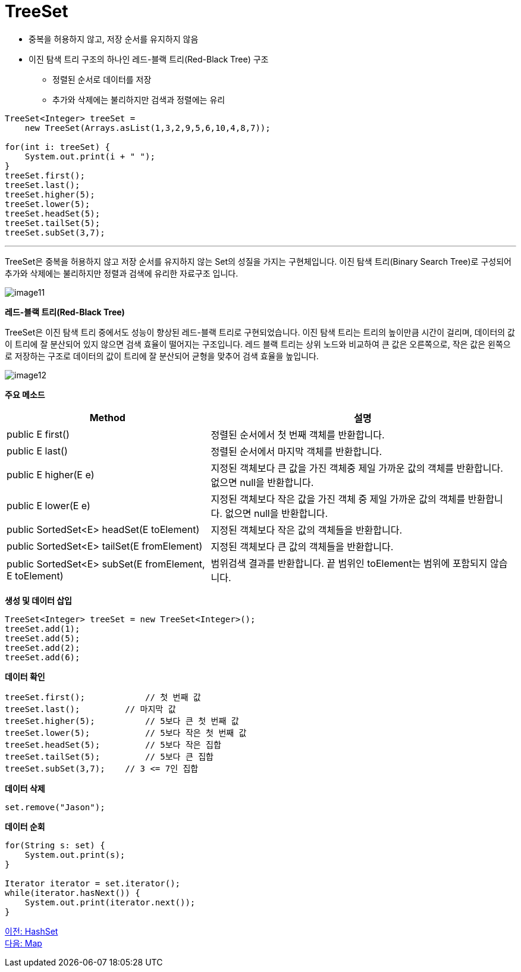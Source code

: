 = TreeSet

* 중복을 허용하지 않고, 저장 순서를 유지하지 않음
* 이진 탐색 트리 구조의 하나인 레드-블랙 트리(Red-Black Tree) 구조
** 정렬된 순서로 데이터를 저장
** 추가와 삭제에는 불리하지만 검색과 정렬에는 유리

[source, java]
----
TreeSet<Integer> treeSet = 
    new TreeSet(Arrays.asList(1,3,2,9,5,6,10,4,8,7));

for(int i: treeSet) {
    System.out.print(i + " ");
}
treeSet.first();
treeSet.last();
treeSet.higher(5);
treeSet.lower(5);
treeSet.headSet(5);
treeSet.tailSet(5);
treeSet.subSet(3,7);
----

---

TreeSet은 중복을 허용하지 않고 저장 순서를 유지하지 않는 Set의 성질을 가지는 구현체입니다. 이진 탐색 트리(Binary Search Tree)로 구성되어 추가와 삭제에는 불리하지만 정렬과 검색에 유리한 자료구조 입니다.

image:../images/image11.png[]

*레드-블랙 트리(Red-Black Tree)*

TreeSet은 이진 탐색 트리 중에서도 성능이 향상된 레드-블랙 트리로 구현되었습니다. 이진 탐색 트리는 트리의 높이만큼 시간이 걸리며, 데이터의 값이 트리에 잘 분산되어 있지 않으면 검색 효율이 떨어지는 구조입니다. 레드 블랙 트리는 상위 노드와 비교하여 큰 값은 오른쪽으로, 작은 값은 왼쪽으로 저장하는 구조로 데이터의 값이 트리에 잘 분산되어 균형을 맞추어 검색 효율을 높입니다.

image:../images/image12.png[]

*주요 메소드*

[cols="2a, 3" options="header"]
|===
|Method|설명
|public E first()|정렬된 순서에서 첫 번째 객체를 반환합니다.
|public E last()|정렬된 순서에서 마지막 객체를 반환합니다.
|public E higher(E e)|지정된 객체보다 큰 값을 가진 객체중 제일 가까운 값의 객체를 반환합니다. 없으면 null을 반환합니다.
|public E lower(E e)|지정된 객체보다 작은 값을 가진 객체 중 제일 가까운 값의 객체를 반환합니다. 없으면 null을 반환합니다.
|public SortedSet<E> headSet(E toElement)|지정된 객체보다 작은 값의 객체들을 반환합니다.
|public SortedSet<E> tailSet(E fromElement)|지정된 객체보다 큰 값의 객체들을 반환합니다.
|public SortedSet<E> subSet(E fromElement, E toElement)|범위검색 결과를 반환합니다. 끝 범위인 toElement는 범위에 포함되지 않습니다.
|===

*생성 및 데이터 삽입*

[source, java]
----
TreeSet<Integer> treeSet = new TreeSet<Integer>();
treeSet.add(1);
treeSet.add(5);
treeSet.add(2);
treeSet.add(6);
----

*데이터 확인*

[source, java]
----
treeSet.first();	    // 첫 번째 값
treeSet.last();	        // 마지막 값
treeSet.higher(5);	    // 5보다 큰 첫 번째 값
treeSet.lower(5);	    // 5보다 작은 첫 번째 값
treeSet.headSet(5);	    // 5보다 작은 집합
treeSet.tailSet(5);	    // 5보다 큰 집합
treeSet.subSet(3,7);	// 3 <= 7인 집합
----

*데이터 삭제*

[source, java]
----
set.remove("Jason");
----

*데이터 순회*

[source, java]
----
for(String s: set) {
    System.out.print(s);
}

Iterator iterator = set.iterator();
while(iterator.hasNext()) {
    System.out.print(iterator.next());
}
----

link:./22_hashset.adoc[이전: HashSet] +
link:./24_map.adoc[다음: Map]